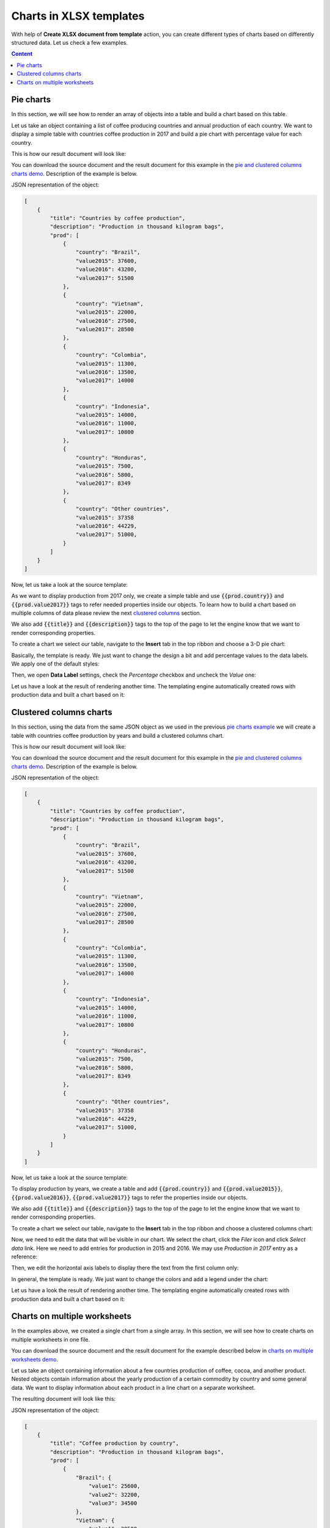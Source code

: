 Charts in XLSX templates
========================

With help of **Create XLSX document from template** action, you can create different types of charts based on differently structured data. Let us check a few examples.

.. contents:: Content
    :local:
    :depth: 1

.. _pie-charts:

Pie charts
----------

In this section, we will see how to render an array of objects into a table and build a chart based on this table.

Let us take an object containing a list of coffee producing countries and annual production of each country. We want to display a simple table with countries coffee production in 2017 and build a pie chart with  percentage value for each country.

This is how our result document will look like:

.. image:: ../../_static/img/document-generation/pie-chart-result-small.png
    :alt: Pie chart result

You can download the source document and the result document for this example in the `pie and clustered columns charts demo <./demos.html#tables>`_. Description of the example is below.

JSON representation of the object:

.. code:: json

    [
        {
            "title": "Countries by coffee production",
            "description": "Production in thousand kilogram bags",
            "prod": [
                {
                    "country": "Brazil",
                    "value2015": 37600,
                    "value2016": 43200,
                    "value2017": 51500
                },
                {
                    "country": "Vietnam",
                    "value2015": 22000,
                    "value2016": 27500,
                    "value2017": 28500
                },
                {
                    "country": "Colombia",
                    "value2015": 11300,
                    "value2016": 13500,
                    "value2017": 14000
                },
                {
                    "country": "Indonesia",
                    "value2015": 14000,
                    "value2016": 11000,
                    "value2017": 10800
                },
                {
                    "country": "Honduras",
                    "value2015": 7500,
                    "value2016": 5800,
                    "value2017": 8349
                },
                {
                    "country": "Other countries",
                    "value2015": 37358
                    "value2016": 44229,
                    "value2017": 51000,
                }
            ]
        }
    ]

Now, let us take a look at the source template:

.. image:: ../../_static/img/document-generation/pie-chart-template.png
    :alt: Pie chart template

As we want to display production from 2017 only, we create a simple table and use :code:`{{prod.country}}` and :code:`{{prod.value2017}}` tags to refer needed properties inside our objects. To learn how to build a chart based on multiple columns of data please review the next `clustered columns <./charts.html#clustered-columns-charts>`_ section.

We also add :code:`{{title}}` and :code:`{{description}}` tags to the top of the page to let the engine know that we want to render corresponding properties.

To create a chart we select our table, navigate to the **Insert** tab in the top ribbon and choose a 3-D pie chart:

.. image:: ../../_static/img/document-generation/3-D-pie-chart.png
    :alt: Adding 3-D pie chart template

Basically, the template is ready. We just want to change the design a bit and add percentage values to the data labels. We apply one of the default styles:

.. image:: ../../_static/img/document-generation/chart-style.png
    :alt: Apply one of the default styles

Then, we open **Data Label** settings, check the *Percentage* checkbox and uncheck the *Value* one:

.. image:: ../../_static/img/document-generation/pie-chart-data-label-settings.png
    :alt: Data Label settings

Let us have a look at the result of rendering another time. The templating engine automatically created rows with production data and built a chart based on it:

.. image:: ../../_static/img/document-generation/pie-chart-result.png
    :alt: Pie chart result

.. _clustered-columns-charts:

Clustered columns charts
------------------------

In this section, using the data from the same JSON object as we used in the previous `pie charts example <./charts.html#pie-charts>`_ we will create a table with countries coffee production by years and build a clustered columns chart.

This is how our result document will look like:

.. image:: ../../_static/img/document-generation/clustered-columns-chart-result-small.png
    :alt: Clustered columns result

You can download the source document and the result document for this example in the `pie and clustered columns charts demo <./demos.html#tables>`_. Description of the example is below.

JSON representation of the object:

.. code:: json

    [
        {
            "title": "Countries by coffee production",
            "description": "Production in thousand kilogram bags",
            "prod": [
                {
                    "country": "Brazil",
                    "value2015": 37600,
                    "value2016": 43200,
                    "value2017": 51500
                },
                {
                    "country": "Vietnam",
                    "value2015": 22000,
                    "value2016": 27500,
                    "value2017": 28500
                },
                {
                    "country": "Colombia",
                    "value2015": 11300,
                    "value2016": 13500,
                    "value2017": 14000
                },
                {
                    "country": "Indonesia",
                    "value2015": 14000,
                    "value2016": 11000,
                    "value2017": 10800
                },
                {
                    "country": "Honduras",
                    "value2015": 7500,
                    "value2016": 5800,
                    "value2017": 8349
                },
                {
                    "country": "Other countries",
                    "value2015": 37358
                    "value2016": 44229,
                    "value2017": 51000,
                }
            ]
        }
    ]

Now, let us take a look at the source template:

.. image:: ../../_static/img/document-generation/clustered-columns-chart-template.png
    :alt: Clustered columns chart template

To display production by years, we create a table and add :code:`{{prod.country}}` and :code:`{{prod.value2015}}`, :code:`{{prod.value2016}}`, :code:`{{prod.value2017}}` tags to refer the properties inside our objects.

We also add :code:`{{title}}` and :code:`{{description}}` tags to the top of the page to let the engine know that we want to render corresponding properties.

To create a chart we select our table, navigate to the **Insert** tab in the top ribbon and choose a clustered columns chart:

.. image:: ../../_static/img/document-generation/clustered-columns-chart.png
    :alt: Adding clustered columns chart template

Now, we need to edit the data that will be visible in our chart. We select the chart, click the *Filer* icon and click *Select data* link. Here we need to add entries for production in 2015 and 2016. We may use *Production in 2017* entry as a reference:

.. image:: ../../_static/img/document-generation/clustered-columns-series.png
    :alt: Adding clustered columns series

Then, we edit the horizontal axis labels to display there the text from the first column only:

.. image:: ../../_static/img/document-generation/clustered-columns-label.png
    :alt: Adding clustered columns labels

In general, the template is ready. We just want to change the colors and add a legend under the chart:

.. image:: ../../_static/img/document-generation/clustered-columns-legend.png
    :alt: Adding clustered columns legend

Let us have a look the result of rendering another time. The templating engine automatically created rows with production data and built a chart based on it:

.. image:: ../../_static/img/document-generation/clustered-columns-chart-result.png
    :alt: Clustered columns result

.. _charts-on-multiple-worksheets:

Charts on multiple worksheets
-----------------------------

In the examples above, we created a single chart from a single array. In this section, we will see how to create charts on multiple worksheets in one file.

You can download the source document and the result document for the example described below in `charts on multiple worksheets demo <./demos.html#charts-on-multiple-worksheets>`_.

Let us take an object containing information about a few countries production of coffee, cocoa, and another product. Nested objects contain information about the yearly production of a certain commodity by country and some general data. We want to display information about each product in a line chart on a separate worksheet.

The resulting document will look like this:

.. image:: ../../_static/img/document-generation/chart-worksheets-result-small.png
    :alt: Chart worksheet result

JSON representation of the object:

.. code:: json

    [
        {
            "title": "Coffee production by country",
            "description": "Production in thousand kilogram bags",
            "prod": [
                {
                    "Brazil": {
                        "value1": 25600,
                        "value2": 32200,
                        "value3": 34500
                    },
                    "Vietnam": {
                        "value1": 28500,
                        "value2": 18500,
                        "value3": 17500
                    },
                    "Colombia": {
                        "value1": 11300,
                        "value2": 13500,
                        "value3": 14000
                    },
                    "Indonesia": {
                        "value1": 14000,
                        "value2": 11000,
                        "value3": 19800
                    },
                    "IvoryCoast": {
                        "value1": 4100,
                        "value2": 1600,
                        "value3": 8000
                    },
                    "OtherCountries": {
                        "value1": 37358,
                        "value2": 44229,
                        "value3": 51000
                    }
                }
            ]
        },
        {
            "title": "Cocoa production by country",
            "description": "Production in 1000 tonnes",
            "prod": [
                {
                    "Brazil": {
                        "value1": 256,
                        "value2": 140,
                        "value3": 180
                    },
                    "Vietnam": {
                        "value1": 34,
                        "value2": 12,
                        "value3": 6
                    },
                    "Colombia": {
                        "value1": 0,
                        "value2": 0,
                        "value3": 0
                    },
                    "Indonesia": {
                        "value1": 777,
                        "value2": 600,
                        "value3": 500
                    },
                    "IvoryCoast": {
                        "value1": 1345,
                        "value2": 1200,
                        "value3": 1448
                    },
                    "OtherCountries": {
                        "value1": 1834,
                        "value2": 1789,
                        "value3": 1085
                    }
                }
            ]
        },
        {
            "title": "Another commodity production",
            "description": "Production in some units",
            "prod": [
                {
                    "Brazil": {
                        "value1": 106,
                        "value2": 158,
                        "value3": 80
                    },
                    "Vietnam": {
                        "value1": 34,
                        "value2": 56,
                        "value3": 10
                    },
                    "Colombia": {
                        "value1": 33,
                        "value2": 48,
                        "value3": 65
                    },
                    "Indonesia": {
                        "value1": 98,
                        "value2": 105,
                        "value3": 80
                    },
                    "IvoryCoast": {
                        "value1": 23,
                        "value2": 30,
                        "value3": 41
                    },
                    "OtherCountries": {
                        "value1": 151,
                        "value2": 184,
                        "value3": 216
                    }
                }
            ]
        }
    ]

Now, let us take a look at the source template:

.. image:: ../../_static/img/document-generation/chart-worksheets-template-small.png
    :alt: The chart on multiple worksheets template

Just type the :code:`{{title}}` tag into the tab name field. The templating engine is smart enough to understand that it needs to render a separate sheet for each table of data and a chart based on it. The same :code:`{{title}}` tag is also used at the top of the sheet. There it just displays regular bold Excel cell with larger font size.

We created a table containing information about the yearly production of a product by country.

In our template, we can refer properties inside simple objects and collections, as well as properties in nested constructions. To select properties of our objects inside of the array we just used a dot operator. The :code:`{{prod.Brazil.value1}}`, :code:`{{prod.Colombia.value2}}`, :code:`{{prod.Indonesia.value3}}` tags let the engine know that we want to render countries properties.

The templater engine will automatically create a separate table for each product and display each table on a separate sheet.

Now, we select our template table, navigate to the **Insert** tab in the top ribbon and choose a line chart:

.. image:: ../../_static/img/document-generation/line-chart.png
    :alt: Adding a line chart

We need to edit the data that will be visible in our chart. To do that we select the chart, click the *Filer* icon and click *Select data* link:

.. image:: ../../_static/img/document-generation/chart-worksheets-settings.png
    :alt: Chart settings

Basically, the template is ready. We just change the colors and add a legend to the right side the chart.

Let us have a look at the result document another time. The templating engine automatically created tables and charts on separate worksheets:

.. image:: ../../_static/img/document-generation/chart-worksheets-result-small.png
    :alt: Chart worksheet result